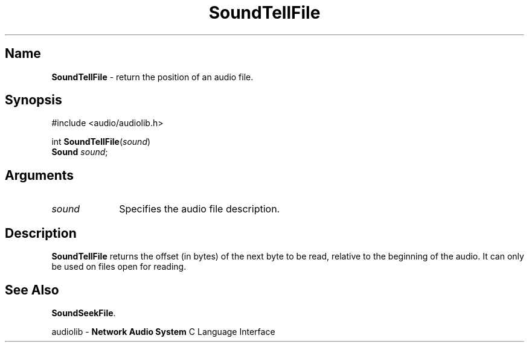 .\" $NCDId: @(#)SoTlFile.man,v 1.1 1995/05/23 23:55:14 greg Exp $
.\" copyright 1995 Yoav Eilat
.\"
.\" portions are
.\" * Copyright 1993 Network Computing Devices, Inc.
.\" *
.\" * Permission to use, copy, modify, distribute, and sell this software and its
.\" * documentation for any purpose is hereby granted without fee, provided that
.\" * the above copyright notice appear in all copies and that both that
.\" * copyright notice and this permission notice appear in supporting
.\" * documentation, and that the name Network Computing Devices, Inc. not be
.\" * used in advertising or publicity pertaining to distribution of this
.\" * software without specific, written prior permission.
.\" * 
.\" * THIS SOFTWARE IS PROVIDED 'AS-IS'.  NETWORK COMPUTING DEVICES, INC.,
.\" * DISCLAIMS ALL WARRANTIES WITH REGARD TO THIS SOFTWARE, INCLUDING WITHOUT
.\" * LIMITATION ALL IMPLIED WARRANTIES OF MERCHANTABILITY, FITNESS FOR A
.\" * PARTICULAR PURPOSE, OR NONINFRINGEMENT.  IN NO EVENT SHALL NETWORK
.\" * COMPUTING DEVICES, INC., BE LIABLE FOR ANY DAMAGES WHATSOEVER, INCLUDING
.\" * SPECIAL, INCIDENTAL OR CONSEQUENTIAL DAMAGES, INCLUDING LOSS OF USE, DATA,
.\" * OR PROFITS, EVEN IF ADVISED OF THE POSSIBILITY THEREOF, AND REGARDLESS OF
.\" * WHETHER IN AN ACTION IN CONTRACT, TORT OR NEGLIGENCE, ARISING OUT OF OR IN
.\" * CONNECTION WITH THE USE OR PERFORMANCE OF THIS SOFTWARE.
.\"
.\" $Id$
.TH SoundTellFile 3 "1.2" ""
.SH \fBName\fP
\fBSoundTellFile\fP \- return the position of an audio file.
.SH \fBSynopsis\fP
#include <audio/audiolib.h>
.sp 1
int \fBSoundTellFile\fP(\fIsound\fP)
.br
    \fBSound\fP \fIsound\fP;
.SH \fBArguments\fP
.IP \fIsound\fP 1i
Specifies the audio file description.
.SH \fBDescription\fP
\fBSoundTellFile\fP returns the offset (in bytes) of the next byte to be read, relative to the beginning of the audio. It can only be used on files open for reading.
.SH \fBSee Also\fP
\fBSoundSeekFile\fP.
.sp 1
audiolib \- \fBNetwork Audio System\fP C Language Interface
